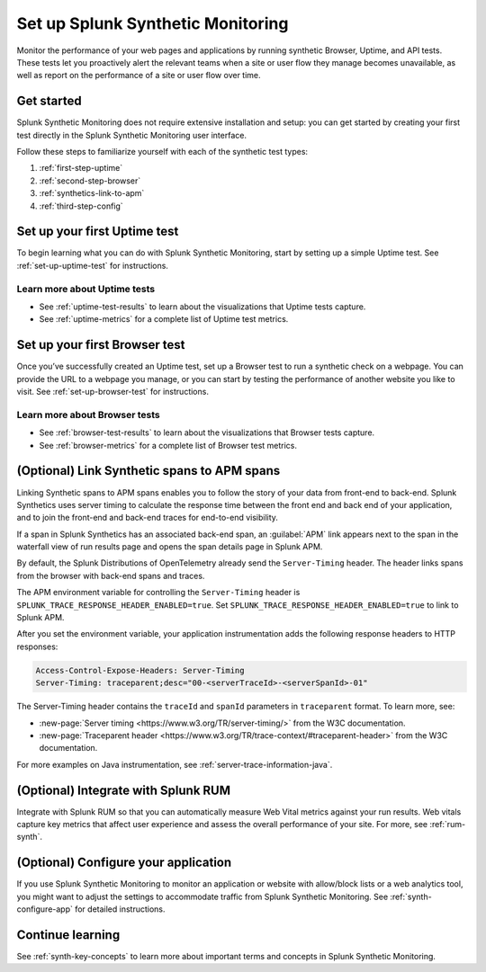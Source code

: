 
.. _set-up-synthetics:

********************************************************************
Set up Splunk Synthetic Monitoring
********************************************************************

.. meta::
    :description: Get started with Splunk Synthetic Monitoring.

Monitor the performance of your web pages and applications by running synthetic Browser, Uptime, and API tests. These tests let you proactively alert the relevant teams when a site or user flow they manage becomes unavailable, as well as report on the performance of a site or user flow over time. 

Get started
============
Splunk Synthetic Monitoring does not require extensive installation and setup: you can get started by creating your first test directly in the Splunk Synthetic Monitoring user interface. 

Follow these steps to familiarize yourself with each of the synthetic test types:

1. :ref:`first-step-uptime`
2. :ref:`second-step-browser`
3. :ref:`synthetics-link-to-apm`
4. :ref:`third-step-config`

.. _first-step-uptime:

Set up your first Uptime test
==============================
To begin learning what you can do with Splunk Synthetic Monitoring, start by setting up a simple Uptime test. See :ref:`set-up-uptime-test` for instructions. 

Learn more about Uptime tests
----------------------------------
* See :ref:`uptime-test-results` to learn about the visualizations that Uptime tests capture.
* See :ref:`uptime-metrics` for a complete list of Uptime test metrics.  


.. _second-step-browser:

Set up your first Browser test
===============================
Once you’ve successfully created an Uptime test, set up a Browser test to run a synthetic check on a webpage. You can provide the URL to a webpage you manage, or you can start by testing the performance of another website you like to visit. See :ref:`set-up-browser-test` for instructions.  

Learn more about Browser tests
----------------------------------
* See :ref:`browser-test-results` to learn about the visualizations that Browser tests capture.
* See :ref:`browser-metrics` for a complete list of Browser test metrics.  

.. _synthetics-link-to-apm:

(Optional) Link Synthetic spans to APM spans
==========================================================================

Linking Synthetic spans to APM spans enables you to follow the story of your data from front-end to back-end. Splunk Synthetics uses server timing to calculate the response time between the front end and back end of your application, and to join the front-end and back-end traces for end-to-end visibility. 

If a span in Splunk Synthetics has an associated back-end span, an :guilabel:`APM` link appears next to the span in the waterfall view of run results page and opens the span details page in Splunk APM.  

By default, the Splunk Distributions of OpenTelemetry already send the ``Server-Timing`` header. The header links spans from the browser with back-end spans and traces.

The APM environment variable for controlling the ``Server-Timing`` header  is ``SPLUNK_TRACE_RESPONSE_HEADER_ENABLED=true``. Set ``SPLUNK_TRACE_RESPONSE_HEADER_ENABLED=true`` to link to Splunk APM. 

After you set the environment variable, your application instrumentation adds the following response headers to HTTP responses:

.. code-block:: java

    Access-Control-Expose-Headers: Server-Timing
    Server-Timing: traceparent;desc="00-<serverTraceId>-<serverSpanId>-01"


The Server-Timing header contains the ``traceId`` and ``spanId`` parameters in ``traceparent`` format. To learn more, see:

* :new-page:`Server timing <https://www.w3.org/TR/server-timing/>` from the W3C documentation. 
* :new-page:`Traceparent header <https://www.w3.org/TR/trace-context/#traceparent-header>` from the W3C documentation. 


For more examples on Java instrumentation, see :ref:`server-trace-information-java`.

.. _third-step-config:



(Optional) Integrate with Splunk RUM 
=====================================
Integrate with Splunk RUM so that you can automatically measure Web Vital metrics against your run results. Web vitals capture key metrics that affect user experience and assess the overall performance of your site. For more, see :ref:`rum-synth`.


(Optional) Configure your application
=====================================
If you use Splunk Synthetic Monitoring to monitor an application or website with allow/block lists or a web analytics tool, you might want to adjust the settings to accommodate traffic from Splunk Synthetic Monitoring. See :ref:`synth-configure-app` for detailed instructions. 

Continue learning
==================
See :ref:`synth-key-concepts` to learn more about important terms and concepts in Splunk Synthetic Monitoring.




